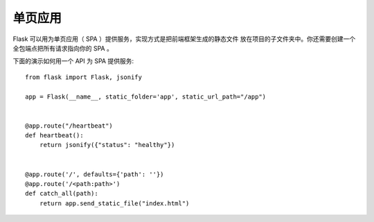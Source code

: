 单页应用
========================

Flask 可以用为单页应用（ SPA ）提供服务，实现方式是把前端框架生成的静态文件
放在项目的子文件夹中。你还需要创建一个全包端点把所有请求指向你的 SPA 。

下面的演示如何用一个 API 为 SPA 提供服务::

    from flask import Flask, jsonify

    app = Flask(__name__, static_folder='app', static_url_path="/app")


    @app.route("/heartbeat")
    def heartbeat():
        return jsonify({"status": "healthy"})


    @app.route('/', defaults={'path': ''})
    @app.route('/<path:path>')
    def catch_all(path):
        return app.send_static_file("index.html")

